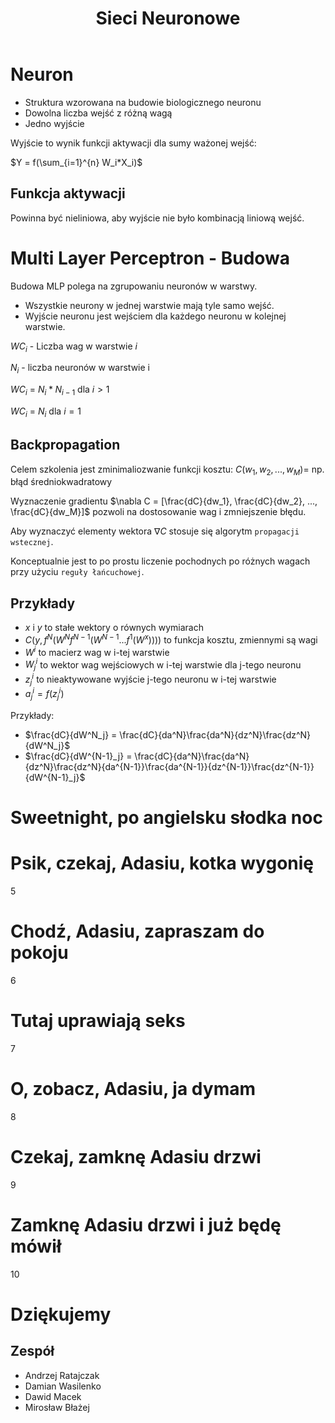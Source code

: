 #+TITLE: Sieci Neuronowe
#+LANGUAGE: pl
#+OPTIONS: date:nil timestamp:nil toc:nil num:nil
#+REVEAL_ROOT: https://cdn.jsdelivr.net/reveal.js/3.0.0/
#+REVAL_MATHJAX_URL: https://cdnjs.cloudflare.com/ajax/libs/mathjax/2.7.7/MathJax.js
#+REVEAL_PLUGINS: (markdown highlight)

* Neuron
  - Struktura wzorowana na budowie biologicznego neuronu
  - Dowolna liczba wejść z różną wagą
  - Jedno wyjście

Wyjście to wynik funkcji aktywacji dla sumy ważonej wejść:

$Y = f(\sum_{i=1}^{n} W_i*X_i)$

  #+attr_html: :width 600px
   [[./images/1a.png]]

** Funkcja aktywacji
   Powinna być nieliniowa, aby wyjście nie było kombinacją liniową wejść.
   [[./images/1b.png]]

* Multi Layer Perceptron - Budowa
  Budowa MLP polega na zgrupowaniu neuronów w warstwy.

  - Wszystkie neurony w jednej warstwie mają tyle samo wejść.
  - Wyjście neuronu jest wejściem dla każdego neuronu w kolejnej warstwie.

  $WC_i$ - Liczba wag w warstwie $i$

  $N_i$ - liczba neuronów w warstwie i

  $WC_i$ = $N_i*N_{i-1}$ dla $i\gt1$

  $WC_i$ = $N_i$ dla $i=1$

** 
  [[./images/2.png]]

** Backpropagation
   Celem szkolenia jest zminimaliozwanie funkcji kosztu:
   $C(w_1, w_2, ..., w_M) =$ np. błąd średniokwadratowy

   Wyznaczenie gradientu  $\nabla C = [\frac{dC}{dw_1}, \frac{dC}{dw_2}, ..., \frac{dC}{dw_M}]$
   pozwoli na dostosowanie wag i zmniejszenie błędu.
   
   Aby wyznaczyć elementy wektora $\nabla C$ stosuje się algorytm ~propagacji wstecznej~. 
   
   Konceptualnie jest to po prostu liczenie pochodnych po różnych wagach przy użyciu ~reguły łańcuchowej~.
** Przykłady
   - $x$ i $y$ to stałe wektory o równych wymiarach
   - $C(y, f^N(W^Nf^{N-1}(W^{N-1}...f^1(W^x))))$ to funkcja kosztu, zmiennymi są wagi
   - $W^i$ to macierz wag w i-tej warstwie
   - $W^i_j$ to wektor wag wejściowych w i-tej warstwie dla j-tego neuronu
   - $z^i_j$ to nieaktywowane wyjście j-tego neuronu w i-tej warstwie
   - $a^i_j = f(z^i_j)$

   Przykłady:
   - $\frac{dC}{dW^N_j} = \frac{dC}{da^N}\frac{da^N}{dz^N}\frac{dz^N}{dW^N_j}$
   - $\frac{dC}{dW^{N-1}_j} = \frac{dC}{da^N}\frac{da^N}{dz^N}\frac{dz^N}{da^{N-1}}\frac{da^{N-1}}{dz^{N-1}}\frac{dz^{N-1}}{dW^{N-1}_j}$
   

* Sweetnight, po angielsku słodka noc
   [[./images/3.jpg]]
* Psik, czekaj, Adasiu, kotka wygonię
   5
* Chodź, Adasiu, zapraszam do pokoju
   6
* Tutaj uprawiają seks
  7
* O, zobacz, Adasiu, ja dymam
  8
* Czekaj, zamknę Adasiu drzwi
  9
* Zamknę Adasiu drzwi i już będę mówił 
  10
* Dziękujemy
** Zespół
  - Andrzej Ratajczak
  - Damian Wasilenko
  - Dawid Macek
  - Mirosław Błażej
